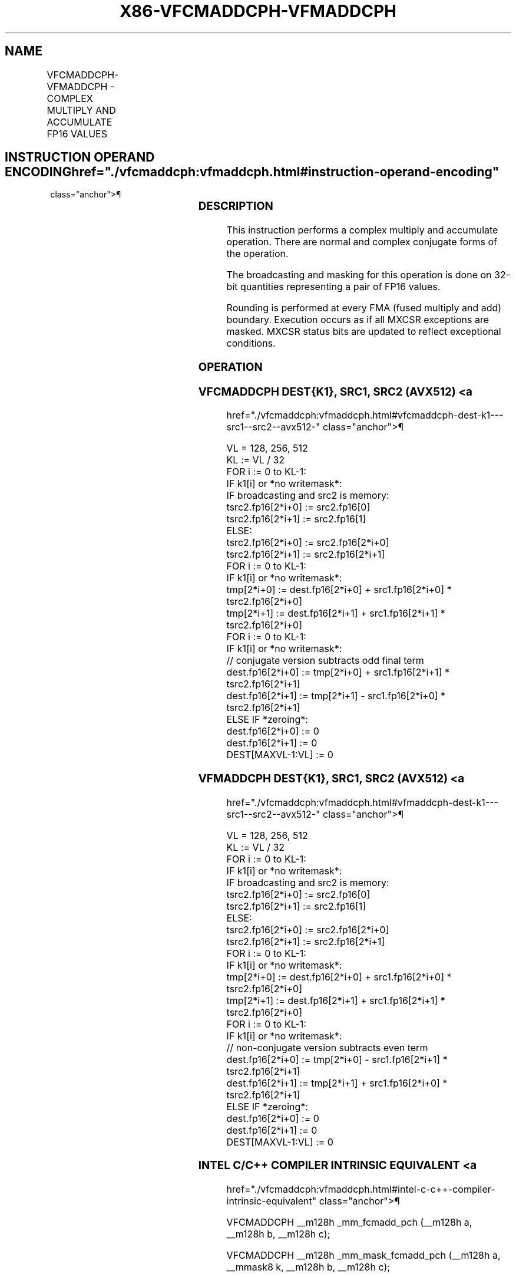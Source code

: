 '\" t
.nh
.TH "X86-VFCMADDCPH-VFMADDCPH" "7" "December 2023" "Intel" "Intel x86-64 ISA Manual"
.SH NAME
VFCMADDCPH-VFMADDCPH - COMPLEX MULTIPLY AND ACCUMULATE FP16 VALUES
.TS
allbox;
l l l l l 
l l l l l .
\fBInstruction En Bit Mode Flag Support Instruction En Bit Mode Flag Support 64/32 CPUID Feature Instruction En Bit Mode Flag CPUID Feature Instruction En Bit Mode Flag Op/ 64/32 CPUID Feature Instruction En Bit Mode Flag 64/32 CPUID Feature Instruction En Bit Mode Flag CPUID Feature Instruction En Bit Mode Flag Op/ 64/32 CPUID Feature\fP	\fB\fP	\fBSupport\fP	\fB\fP	\fBDescription\fP
T{
EVEX.128.F2.MAP6.W0 56 /r VFCMADDCPH xmm1{k1}{z}, xmm2, xmm3/m128/m32bcst
T}	A	V/V	AVX512-FP16 AVX512VL	T{
Complex multiply a pair of FP16 values from xmm2 and complex conjugate of xmm3/m128/m32bcst, add to xmm1 and store the result in xmm1 subject to writemask k1.
T}
T{
EVEX.256.F2.MAP6.W0 56 /r VFCMADDCPH ymm1{k1}{z}, ymm2, ymm3/m256/m32bcst
T}	A	V/V	AVX512-FP16 AVX512VL	T{
Complex multiply a pair of FP16 values from ymm2 and complex conjugate of ymm3/m256/m32bcst, add to ymm1 and store the result in ymm1 subject to writemask k1.
T}
T{
EVEX.512.F2.MAP6.W0 56 /r VFCMADDCPH zmm1{k1}{z}, zmm2, zmm3/m512/m32bcst {er}
T}	A	V/V	AVX512-FP16	T{
Complex multiply a pair of FP16 values from zmm2 and complex conjugate of zmm3/m512/m32bcst, add to zmm1 and store the result in zmm1 subject to writemask k1.
T}
T{
EVEX.128.F3.MAP6.W0 56 /r VFMADDCPH xmm1{k1}{z}, xmm2, xmm3/m128/m32bcst
T}	A	V/V	AVX512-FP16 AVX512VL	T{
Complex multiply a pair of FP16 values from xmm2 and xmm3/m128/m32bcst, add to xmm1 and store the result in xmm1 subject to writemask k1.
T}
T{
EVEX.256.F3.MAP6.W0 56 /r VFMADDCPH ymm1{k1}{z}, ymm2, ymm3/m256/m32bcst
T}	A	V/V	AVX512-FP16 AVX512VL	T{
Complex multiply a pair of FP16 values from ymm2 and ymm3/m256/m32bcst, add to ymm1 and store the result in ymm1 subject to writemask k1.
T}
T{
EVEX.512.F3.MAP6.W0 56 /r VFMADDCPH zmm1{k1}{z}, zmm2, zmm3/m512/m32bcst {er}
T}	A	V/V	AVX512-FP16	T{
Complex multiply a pair of FP16 values from zmm2 and zmm3/m512/m32bcst, add to zmm1 and store the result in zmm1 subject to writemask k1.
T}
.TE

.SH INSTRUCTION OPERAND ENCODING  href="./vfcmaddcph:vfmaddcph.html#instruction-operand-encoding"
class="anchor">¶

.TS
allbox;
l l l l l l 
l l l l l l .
\fBOp/En\fP	\fBTuple\fP	\fBOperand 1\fP	\fBOperand 2\fP	\fBOperand 3\fP	\fBOperand 4\fP
A	Full	ModRM:reg (r, w)	VEX.vvvv (r)	ModRM:r/m (r)	N/A
.TE

.SS DESCRIPTION
This instruction performs a complex multiply and accumulate operation.
There are normal and complex conjugate forms of the operation.

.PP
The broadcasting and masking for this operation is done on 32-bit
quantities representing a pair of FP16 values.

.PP
Rounding is performed at every FMA (fused multiply and add) boundary.
Execution occurs as if all MXCSR exceptions are masked. MXCSR status
bits are updated to reflect exceptional conditions.

.SS OPERATION
.SS VFCMADDCPH DEST{K1}, SRC1, SRC2 (AVX512) <a
href="./vfcmaddcph:vfmaddcph.html#vfcmaddcph-dest-k1---src1--src2--avx512-"
class="anchor">¶

.EX
VL = 128, 256, 512
KL := VL / 32
FOR i := 0 to KL-1:
    IF k1[i] or *no writemask*:
        IF broadcasting and src2 is memory:
            tsrc2.fp16[2*i+0] := src2.fp16[0]
            tsrc2.fp16[2*i+1] := src2.fp16[1]
        ELSE:
            tsrc2.fp16[2*i+0] := src2.fp16[2*i+0]
            tsrc2.fp16[2*i+1] := src2.fp16[2*i+1]
FOR i := 0 to KL-1:
    IF k1[i] or *no writemask*:
        tmp[2*i+0] := dest.fp16[2*i+0] + src1.fp16[2*i+0] * tsrc2.fp16[2*i+0]
        tmp[2*i+1] := dest.fp16[2*i+1] + src1.fp16[2*i+1] * tsrc2.fp16[2*i+0]
FOR i := 0 to KL-1:
    IF k1[i] or *no writemask*:
        // conjugate version subtracts odd final term
        dest.fp16[2*i+0] := tmp[2*i+0] + src1.fp16[2*i+1] * tsrc2.fp16[2*i+1]
        dest.fp16[2*i+1] := tmp[2*i+1] - src1.fp16[2*i+0] * tsrc2.fp16[2*i+1]
    ELSE IF *zeroing*:
        dest.fp16[2*i+0] := 0
        dest.fp16[2*i+1] := 0
DEST[MAXVL-1:VL] := 0
.EE

.SS VFMADDCPH DEST{K1}, SRC1, SRC2 (AVX512) <a
href="./vfcmaddcph:vfmaddcph.html#vfmaddcph-dest-k1---src1--src2--avx512-"
class="anchor">¶

.EX
VL = 128, 256, 512
KL := VL / 32
FOR i := 0 to KL-1:
    IF k1[i] or *no writemask*:
        IF broadcasting and src2 is memory:
            tsrc2.fp16[2*i+0] := src2.fp16[0]
            tsrc2.fp16[2*i+1] := src2.fp16[1]
        ELSE:
            tsrc2.fp16[2*i+0] := src2.fp16[2*i+0]
            tsrc2.fp16[2*i+1] := src2.fp16[2*i+1]
FOR i := 0 to KL-1:
    IF k1[i] or *no writemask*:
        tmp[2*i+0] := dest.fp16[2*i+0] + src1.fp16[2*i+0] * tsrc2.fp16[2*i+0]
        tmp[2*i+1] := dest.fp16[2*i+1] + src1.fp16[2*i+1] * tsrc2.fp16[2*i+0]
FOR i := 0 to KL-1:
    IF k1[i] or *no writemask*:
        // non-conjugate version subtracts even term
        dest.fp16[2*i+0] := tmp[2*i+0] - src1.fp16[2*i+1] * tsrc2.fp16[2*i+1]
        dest.fp16[2*i+1] := tmp[2*i+1] + src1.fp16[2*i+0] * tsrc2.fp16[2*i+1]
    ELSE IF *zeroing*:
        dest.fp16[2*i+0] := 0
        dest.fp16[2*i+1] := 0
DEST[MAXVL-1:VL] := 0
.EE

.SS INTEL C/C++ COMPILER INTRINSIC EQUIVALENT <a
href="./vfcmaddcph:vfmaddcph.html#intel-c-c++-compiler-intrinsic-equivalent"
class="anchor">¶

.EX
VFCMADDCPH __m128h _mm_fcmadd_pch (__m128h a, __m128h b, __m128h c);

VFCMADDCPH __m128h _mm_mask_fcmadd_pch (__m128h a, __mmask8 k, __m128h b, __m128h c);

VFCMADDCPH __m128h _mm_mask3_fcmadd_pch (__m128h a, __m128h b, __m128h c, __mmask8 k);

VFCMADDCPH __m128h _mm_maskz_fcmadd_pch (__mmask8 k, __m128h a, __m128h b, __m128h c);

VFCMADDCPH __m256h _mm256_fcmadd_pch (__m256h a, __m256h b, __m256h c);

VFCMADDCPH __m256h _mm256_mask_fcmadd_pch (__m256h a, __mmask8 k, __m256h b, __m256h c);

VFCMADDCPH __m256h _mm256_mask3_fcmadd_pch (__m256h a, __m256h b, __m256h c, __mmask8 k);

VFCMADDCPH __m256h _mm256_maskz_fcmadd_pch (__mmask8 k, __m256h a, __m256h b, __m256h c);

VFCMADDCPH __m512h _mm512_fcmadd_pch (__m512h a, __m512h b, __m512h c);

VFCMADDCPH __m512h _mm512_mask_fcmadd_pch (__m512h a, __mmask16 k, __m512h b, __m512h c);

VFCMADDCPH __m512h _mm512_mask3_fcmadd_pch (__m512h a, __m512h b, __m512h c, __mmask16 k);

VFCMADDCPH __m512h _mm512_maskz_fcmadd_pch (__mmask16 k, __m512h a, __m512h b, __m512h c);

VFCMADDCPH __m512h _mm512_fcmadd_round_pch (__m512h a, __m512h b, __m512h c, const int rounding);

VFCMADDCPH __m512h _mm512_mask_fcmadd_round_pch (__m512h a, __mmask16 k, __m512h b, __m512h c, const int rounding);

VFCMADDCPH __m512h _mm512_mask3_fcmadd_round_pch (__m512h a, __m512h b, __m512h c, __mmask16 k, const int rounding);

VFCMADDCPH __m512h _mm512_maskz_fcmadd_round_pch (__mmask16 k, __m512h a, __m512h b, __m512h c, const int rounding);

VFMADDCPH __m128h _mm_fmadd_pch (__m128h a, __m128h b, __m128h c);

VFMADDCPH __m128h _mm_mask_fmadd_pch (__m128h a, __mmask8 k, __m128h b, __m128h c);

VFMADDCPH __m128h _mm_mask3_fmadd_pch (__m128h a, __m128h b, __m128h c, __mmask8 k);

VFMADDCPH __m128h _mm_maskz_fmadd_pch (__mmask8 k, __m128h a, __m128h b, __m128h c);

VFMADDCPH __m256h _mm256_fmadd_pch (__m256h a, __m256h b, __m256h c);

VFMADDCPH __m256h _mm256_mask_fmadd_pch (__m256h a, __mmask8 k, __m256h b, __m256h c);

VFMADDCPH __m256h _mm256_mask3_fmadd_pch (__m256h a, __m256h b, __m256h c, __mmask8 k);

VFMADDCPH __m256h _mm256_maskz_fmadd_pch (__mmask8 k, __m256h a, __m256h b, __m256h c);

VFMADDCPH __m512h _mm512_fmadd_pch (__m512h a, __m512h b, __m512h c);

VFMADDCPH __m512h _mm512_mask_fmadd_pch (__m512h a, __mmask16 k, __m512h b, __m512h c);

VFMADDCPH __m512h _mm512_mask3_fmadd_pch (__m512h a, __m512h b, __m512h c, __mmask16 k);

VFMADDCPH __m512h _mm512_maskz_fmadd_pch (__mmask16 k, __m512h a, __m512h b, __m512h c);

VFMADDCPH __m512h _mm512_fmadd_round_pch (__m512h a, __m512h b, __m512h c, const int rounding);

VFMADDCPH __m512h _mm512_mask_fmadd_round_pch (__m512h a, __mmask16 k, __m512h b, __m512h c, const int rounding);

VFMADDCPH __m512h _mm512_mask3_fmadd_round_pch (__m512h a, __m512h b, __m512h c, __mmask16 k, const int rounding);

VFMADDCPH __m512h _mm512_maskz_fmadd_round_pch (__mmask16 k, __m512h a, __m512h b, __m512h c, const int rounding);
.EE

.SS SIMD FLOATING-POINT EXCEPTIONS  href="./vfcmaddcph:vfmaddcph.html#simd-floating-point-exceptions"
class="anchor">¶

.PP
Invalid, Underflow, Overflow, Precision, Denormal.

.SS OTHER EXCEPTIONS  href="./vfcmaddcph:vfmaddcph.html#other-exceptions"
class="anchor">¶

.PP
EVEX-encoded instructions, see Table
2-49, “Type E4 Class Exception Conditions.”

.PP
Additionally:

.TS
allbox;
l l 
l l .
\fB\fP	\fB\fP
#UD	If (dest_reg == src1_reg) or (dest_reg == src2_reg).
.TE

.SH COLOPHON
This UNOFFICIAL, mechanically-separated, non-verified reference is
provided for convenience, but it may be
incomplete or
broken in various obvious or non-obvious ways.
Refer to Intel® 64 and IA-32 Architectures Software Developer’s
Manual
\[la]https://software.intel.com/en\-us/download/intel\-64\-and\-ia\-32\-architectures\-sdm\-combined\-volumes\-1\-2a\-2b\-2c\-2d\-3a\-3b\-3c\-3d\-and\-4\[ra]
for anything serious.

.br
This page is generated by scripts; therefore may contain visual or semantical bugs. Please report them (or better, fix them) on https://github.com/MrQubo/x86-manpages.
